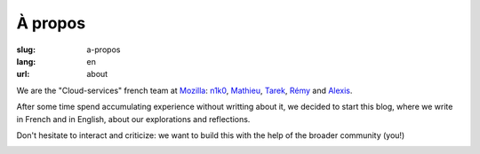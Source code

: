 À propos
########

:slug: a-propos
:lang: en
:url: about

We are the "Cloud-services" french team at
`Mozilla <https://www.mozilla.com/>`_:
`n1k0 <https://nicolas.perriault.net/>`_,
`Mathieu <http://mathieu-leplatre.info>`_, `Tarek <http://ziade.org/>`_,
`Rémy <https://twitter.com/Natim>`_ and `Alexis <http://notmyidea.org>`_.

After some time spend accumulating experience without writting about
it, we decided to start this blog, where we write in French and in
English, about our explorations and reflections.

Don't hesitate to interact and criticize: we want to build this with
the help of the broader community (you!)

.. image:: {filename}/images/service_de_nuages.png
    :alt: "Service des nuages" logotype.
